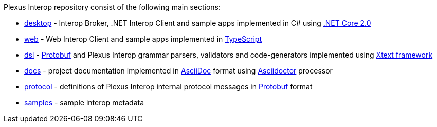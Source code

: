 Plexus Interop repository consist of the following main sections:

* https://github.com/finos-plexus/plexus-interop/tree/master/desktop[desktop] - Interop Broker, .NET Interop Client and sample apps implemented in C# using https://www.microsoft.com/net/download/core[.NET Core 2.0]
* https://github.com/finos-plexus/plexus-interop/tree/master/web[web] - Web Interop Client and sample apps implemented in https://www.typescriptlang.org/[TypeScript]
* https://github.com/finos-plexus/plexus-interop/tree/master/dsl[dsl] - https://developers.google.com/protocol-buffers/[Protobuf] and Plexus Interop grammar parsers, validators and code-generators implemented using https://eclipse.org/Xtext/[Xtext framework]
* https://github.com/finos-plexus/plexus-interop/tree/master/docs[docs] - project documentation implemented in http://asciidoc.org/[AsciiDoc] format using http://asciidoctor.org/[Asciidoctor] processor
* https://github.com/finos-plexus/plexus-interop/tree/master/protocol[protocol] - definitions of Plexus Interop internal protocol messages in https://developers.google.com/protocol-buffers/[Protobuf] format
* https://github.com/finos-plexus/plexus-interop/tree/master/samples[samples] - sample interop metadata